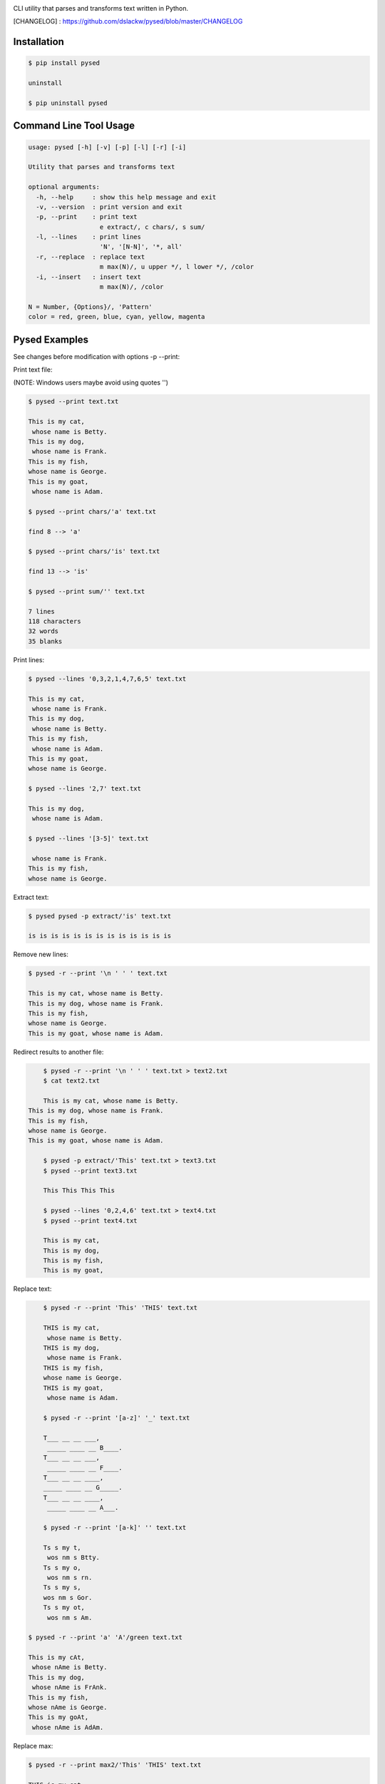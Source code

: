 .. image:: https://badge.fury.io/py/pysed.png
    :target: http://badge.fury.io/py/pysed
.. image:: https://pypip.in/d/pysed/badge.png
    :target: https://pypi.python.org/pypi/pysed
.. image:: https://pypip.in/license/pysed/badge.png
    :target: https://pypi.python.org/pypi/pysed



CLI utility that parses and transforms text written in Python.


[CHANGELOG] : https://github.com/dslackw/pysed/blob/master/CHANGELOG


Installation
------------

.. code-block:: bash

	$ pip install pysed

	uninstall

	$ pip uninstall pysed
	


Command Line Tool Usage
-----------------------

.. code-block:: bash

    usage: pysed [-h] [-v] [-p] [-l] [-r] [-i]

    Utility that parses and transforms text

    optional arguments:
      -h, --help     : show this help message and exit
      -v, --version  : print version and exit
      -p, --print    : print text
                       e extract/, c chars/, s sum/
      -l, --lines    : print lines
                       'N', '[N-N]', '*, all'
      -r, --replace  : replace text
                       m max(N)/, u upper */, l lower */, /color
      -i, --insert   : insert text
                       m max(N)/, /color

    N = Number, {Options}/, 'Pattern'
    color = red, green, blue, cyan, yellow, magenta

Pysed Examples
--------------

See changes before modification with options -p --print:


Print text file:

(NOTE: Windows users maybe avoid using quotes '')


.. code-block:: bash

	$ pysed --print text.txt

	This is my cat,
	 whose name is Betty.
	This is my dog,
	 whose name is Frank.
	This is my fish,
	whose name is George.
	This is my goat,
	 whose name is Adam.

	$ pysed --print chars/'a' text.txt

	find 8 --> 'a'

	$ pysed --print chars/'is' text.txt

	find 13 --> 'is'

	$ pysed --print sum/'' text.txt

	7 lines
	118 characters
	32 words
	35 blanks

Print lines:

.. code-block:: bash

	$ pysed --lines '0,3,2,1,4,7,6,5' text.txt

	This is my cat,
	 whose name is Frank.
	This is my dog,
	 whose name is Betty.
	This is my fish,
	 whose name is Adam.
	This is my goat,
	whose name is George.

	$ pysed --lines '2,7' text.txt

	This is my dog,
	 whose name is Adam.

	$ pysed --lines '[3-5]' text.txt

	 whose name is Frank.
	This is my fish,
	whose name is George.

Extract text:

.. code-block:: bash

	$ pysed pysed -p extract/'is' text.txt

	is is is is is is is is is is is is is

Remove new lines:

.. code-block:: bash

	$ pysed -r --print '\n ' ' ' text.txt

	This is my cat, whose name is Betty.
	This is my dog, whose name is Frank.
	This is my fish,
	whose name is George.
	This is my goat, whose name is Adam.

Redirect results to another file:

.. code-block:: bash

	$ pysed -r --print '\n ' ' ' text.txt > text2.txt
	$ cat text2.txt

	This is my cat, whose name is Betty.
    This is my dog, whose name is Frank.
    This is my fish,
    whose name is George.
    This is my goat, whose name is Adam.

	$ pysed -p extract/'This' text.txt > text3.txt
	$ pysed --print text3.txt

	This This This This

	$ pysed --lines '0,2,4,6' text.txt > text4.txt
	$ pysed --print text4.txt

	This is my cat,
	This is my dog,
	This is my fish,
	This is my goat,

Replace text:

.. code-block:: bash

	$ pysed -r --print 'This' 'THIS' text.txt
	
	THIS is my cat,
	 whose name is Betty.
	THIS is my dog,
	 whose name is Frank.
	THIS is my fish,
	whose name is George.
	THIS is my goat,
	 whose name is Adam.

	$ pysed -r --print '[a-z]' '_' text.txt

	T___ __ __ ___,
	 _____ ____ __ B____.
	T___ __ __ ___,
	 _____ ____ __ F____.
	T___ __ __ ____,
	_____ ____ __ G_____.
	T___ __ __ ____,
	 _____ ____ __ A___.

	$ pysed -r --print '[a-k]' '' text.txt

	Ts s my t,
	 wos nm s Btty.
	Ts s my o,
	 wos nm s rn.
	Ts s my s,
	wos nm s Gor.
	Ts s my ot,
	 wos nm s Am.

    $ pysed -r --print 'a' 'A'/green text.txt

    This is my cAt,
     whose nAme is Betty.
    This is my dog,
     whose nAme is FrAnk.
    This is my fish,
    whose nAme is George.
    This is my goAt,
     whose nAme is AdAm.

Replace max:

.. code-block:: bash

	$ pysed -r --print max2/'This' 'THIS' text.txt

        THIS is my cat,
         whose name is Betty.
        THIS is my dog,
         whose name is Frank.
        This is my fish,
        whose name is George.
        This is my goat,
         whose name is Adam.

Convert text to uppercase:

.. code-block:: bash

	$ pysed -r --print upper/'This' 'this' text.txt

	THIS is my cat,
	 whose name is Betty.
	THIS is my dog,
	 whose name is Frank.
	THIS is my fish,
	whose name is George.
	THIS is my goat,
	 whose name is Adam.

	$ pysed -r --print upper*/'' '' text.txt
	
	THIS IS MY CAT,
	 WHOSE NAME IS BETTY.
	THIS IS MY DOG,
	 WHOSE NAME IS FRANK.
	THIS IS MY FISH,
	WHOSE NAME IS GEORGE.
	THIS IS MY GOAT,
	 WHOSE NAME IS ADAM.

Convert text to lowercase:

.. code-block:: bash

	$ pysed -r --print lower/'T' 'T' text.txt

	this is my cat,
	 whose name is Betty.
	this is my dog,
	 whose name is Frank.
	this is my fish,
	whose name is George.
	this is my goat,
	 whose name is Adam.

	$ pysed -r --print lower*/'' '' text.txt

        this is my cat,
         whose name is betty.
        this is my dog,
         whose name is frank.
        this is my fish,
        whose name is george.
        this is my goat,
         whose name is adam	

Insert text:

.. code-block:: bash

	$ pysed -i --print 'whose ' 'sur' text.txt

        This is my cat,
         whose surname is Betty.
        This is my dog,
         whose surname is Frank.
        This is my fish,
        whose surname is George.
        This is my goat,
         whose surname is Adam.	

Insert max:

.. code-block:: bash

	$ pysed -i --print m2/'whose ' 'sur' text.txt

        This is my cat,
         whose surname is Betty.
        This is my dog,
         whose surname is Frank.
        This is my fish,
        whose name is George.
        This is my goat, 
         whose name is Adam.	

Delete text:

.. code-block:: bash

	$ pysed -r --print 'my ' '' text.txt

	This is cat,
	 whose name is Betty.
	This is dog,
	 whose name is arank.
	This is fish,
	whose name is George.
	This is goat,
	 whose name is Adam.


More features come....
